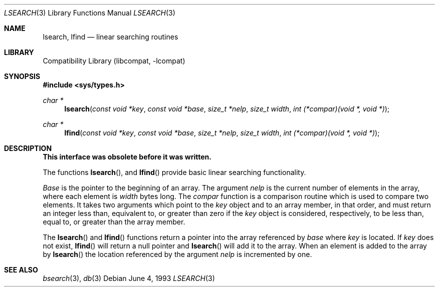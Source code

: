 .\" Copyright (c) 1989, 1991, 1993
.\"	The Regents of the University of California.  All rights reserved.
.\"
.\" Redistribution and use in source and binary forms, with or without
.\" modification, are permitted provided that the following conditions
.\" are met:
.\" 1. Redistributions of source code must retain the above copyright
.\"    notice, this list of conditions and the following disclaimer.
.\" 2. Redistributions in binary form must reproduce the above copyright
.\"    notice, this list of conditions and the following disclaimer in the
.\"    documentation and/or other materials provided with the distribution.
.\" 3. All advertising materials mentioning features or use of this software
.\"    must display the following acknowledgement:
.\"	This product includes software developed by the University of
.\"	California, Berkeley and its contributors.
.\" 4. Neither the name of the University nor the names of its contributors
.\"    may be used to endorse or promote products derived from this software
.\"    without specific prior written permission.
.\"
.\" THIS SOFTWARE IS PROVIDED BY THE REGENTS AND CONTRIBUTORS ``AS IS'' AND
.\" ANY EXPRESS OR IMPLIED WARRANTIES, INCLUDING, BUT NOT LIMITED TO, THE
.\" IMPLIED WARRANTIES OF MERCHANTABILITY AND FITNESS FOR A PARTICULAR PURPOSE
.\" ARE DISCLAIMED.  IN NO EVENT SHALL THE REGENTS OR CONTRIBUTORS BE LIABLE
.\" FOR ANY DIRECT, INDIRECT, INCIDENTAL, SPECIAL, EXEMPLARY, OR CONSEQUENTIAL
.\" DAMAGES (INCLUDING, BUT NOT LIMITED TO, PROCUREMENT OF SUBSTITUTE GOODS
.\" OR SERVICES; LOSS OF USE, DATA, OR PROFITS; OR BUSINESS INTERRUPTION)
.\" HOWEVER CAUSED AND ON ANY THEORY OF LIABILITY, WHETHER IN CONTRACT, STRICT
.\" LIABILITY, OR TORT (INCLUDING NEGLIGENCE OR OTHERWISE) ARISING IN ANY WAY
.\" OUT OF THE USE OF THIS SOFTWARE, EVEN IF ADVISED OF THE POSSIBILITY OF
.\" SUCH DAMAGE.
.\"
.\"     @(#)lsearch.3	8.1 (Berkeley) 6/4/93
.\" $FreeBSD: src/lib/libcompat/4.3/lsearch.3,v 1.4.2.3 2001/07/22 12:07:05 dd Exp $
.\"
.Dd June 4, 1993
.Dt LSEARCH 3
.Os
.Sh NAME
.Nm lsearch ,
.Nm lfind
.Nd linear searching routines
.Sh LIBRARY
.Lb libcompat
.Sh SYNOPSIS
.Fd #include <sys/types.h>
.Ft char *
.Fn lsearch "const void *key" "const void *base" "size_t *nelp" "size_t width" "int (*compar)(void *, void *)"
.Ft char *
.Fn lfind "const void *key" "const void *base" "size_t *nelp" "size_t width" "int (*compar)(void *, void *)"
.Sh DESCRIPTION
.Bf -symbolic
This interface was obsolete before it was written.
.Ef
.Pp
The functions
.Fn lsearch ,
and
.Fn lfind
provide basic linear searching functionality.
.Pp
.Fa Base
is the pointer to the beginning of an array.
The argument
.Fa nelp
is the current number of elements in the array, where each element
is
.Fa width
bytes long.
The
.Fa compar
function
is a comparison routine which is used to compare two elements.
It takes two arguments which point to the
.Fa key
object and to an array member, in that order, and must return an integer
less than, equivalent to, or greater than zero if the
.Fa key
object is considered, respectively, to be less than, equal to, or greater
than the array member.
.Pp
The
.Fn lsearch
and
.Fn lfind
functions
return a pointer into the array referenced by
.Fa base
where
.Fa key
is located.
If
.Fa key
does not exist,
.Fn lfind
will return a null pointer and
.Fn lsearch
will add it to the array.
When an element is added to the array by
.Fn lsearch
the location referenced by the argument
.Fa nelp
is incremented by one.
.Sh SEE ALSO
.Xr bsearch 3 ,
.Xr db 3
